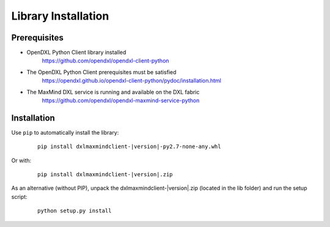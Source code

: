 Library Installation
====================

Prerequisites
*************

* OpenDXL Python Client library installed
   `<https://github.com/opendxl/opendxl-client-python>`_

* The OpenDXL Python Client prerequisites must be satisfied
   `<https://opendxl.github.io/opendxl-client-python/pydoc/installation.html>`_

* The MaxMind DXL service is running and available on the DXL fabric
    `<https://github.com/opendxl/opendxl-maxmind-service-python>`_

Installation
************

Use ``pip`` to automatically install the library:

    .. parsed-literal::

        pip install dxlmaxmindclient-\ |version|\-py2.7-none-any.whl

Or with:

    .. parsed-literal::

        pip install dxlmaxmindclient-\ |version|\.zip

As an alternative (without PIP), unpack the dxlmaxmindclient-\ |version|\.zip (located in the lib folder) and run the setup
script:

    .. parsed-literal::

        python setup.py install
